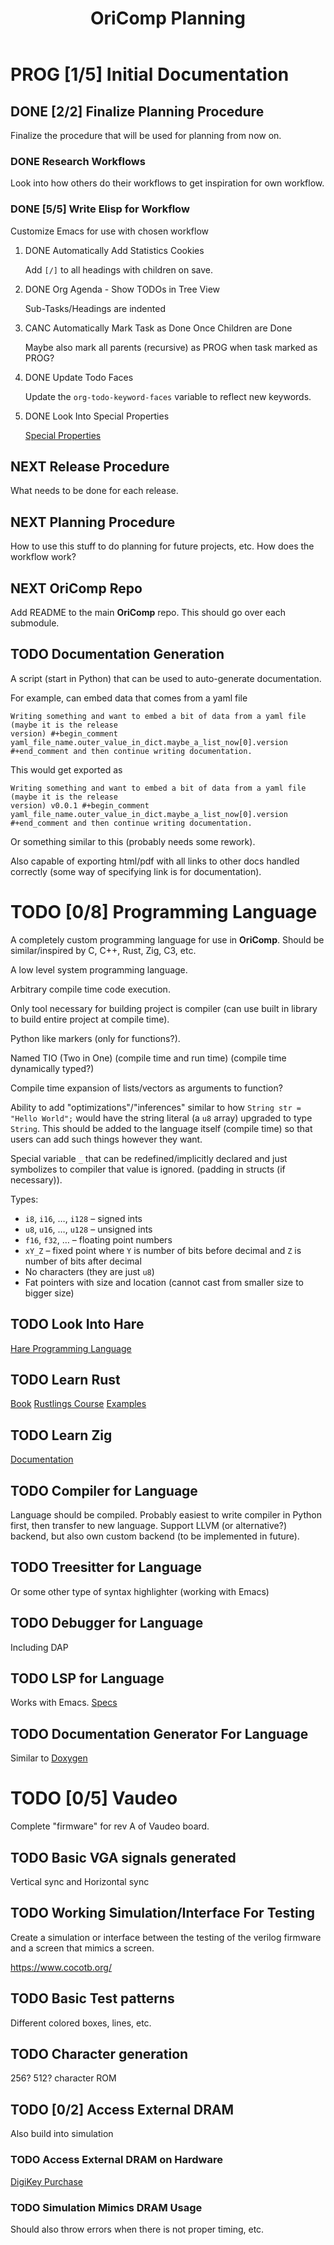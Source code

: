 #+title: OriComp Planning
#+auto_tangle: nil

* PROG [1/5] Initial Documentation
:PROPERTIES:
:ID:       aded0478-46fd-4189-ab77-c1d541b22839
:END:
:LOGBOOK:
- State "PROG"       from "TODO"       [2024-08-20 Tue 21:24]
- State "TODO"       from              [2024-08-20 Tue 18:20]
:END:

** DONE [2/2] Finalize Planning Procedure
:PROPERTIES:
:ID:       d5bc8d58-8f64-4d9c-9ecf-2888e30defd0
:END:
:LOGBOOK:
- State "DONE"       from "PROG"       [2024-08-24 Sat 23:05]
- State "PROG"       from "TODO"       [2024-08-20 Tue 21:24]
- State "TODO"       from              [2024-08-20 Tue 18:20]
:END:

Finalize the procedure that will be used for planning from now on.

*** DONE Research Workflows
:PROPERTIES:
:ID:       0f32ca27-c149-4225-9cfe-30646da94843
:END:
:LOGBOOK:
- State "DONE"       from "PROG"       [2024-08-20 Tue 21:03]
- State "PROG"       from "TODO"       [2024-08-20 Tue 18:13]
- State "TODO"       from              [2024-08-20 Tue 18:10]
:END:

Look into how others do their workflows to get inspiration for own workflow.

*** DONE [5/5] Write Elisp for Workflow
:PROPERTIES:
:ID:       f7aafeab-44e9-45c3-aac6-d3256d33a96f
:END:
:LOGBOOK:
- State "DONE"       from "PROG"       [2024-08-24 Sat 23:05]
- State "PROG"       from "NEXT"       [2024-08-20 Tue 21:03]
- State "NEXT"       from              [2024-08-20 Tue 18:13]
:END:

Customize Emacs for use with chosen workflow

**** DONE Automatically Add Statistics Cookies
:PROPERTIES:
:ID:       e23145f3-e39f-44eb-b4b2-111a4f8bafc8
:END:
:LOGBOOK:
- State "DONE"       from "PROG"       [2024-08-21 Wed 21:25] \\
  Done in personal doomemacs config
- State "PROG"       from "TODO"       [2024-08-21 Wed 19:35]
- State "TODO"       from "PROG"       [2024-08-21 Wed 16:52]
- State "PROG"       from "TODO"       [2024-08-20 Tue 22:03]
- State "TODO"       from              [2024-08-20 Tue 21:24]
:END:

Add ~[/]~ to all headings with children on save.

**** DONE Org Agenda - Show TODOs in Tree View
:PROPERTIES:
:ID:       a276cf6e-902a-4978-9da1-baa1aa4c59fc
:END:
:LOGBOOK:
- State "DONE"       from "PROG"       [2024-08-22 Thu 21:48] \\
  Done in personal config. Just modified ~org-agenda-prefix-format~ to what I wanted
- State "PROG"       from "NEXT"       [2024-08-21 Wed 21:29]
- State "NEXT"       from "TODO"       [2024-08-21 Wed 21:22]
- State "TODO"       from              [2024-08-20 Tue 21:25]
:END:

Sub-Tasks/Headings are indented

**** CANC Automatically Mark Task as Done Once Children are Done
:PROPERTIES:
:ID:       d6c85c91-32ca-4c36-80e7-671bfbc19ccf
:END:
:LOGBOOK:
- State "CANC"       from "PROG"       [2024-08-24 Sat 23:04] \\
  Automarking parent as done ended up interfering with logging messages.
  It is not necessary, so is abandoned.
- State "PROG"       from "NEXT"       [2024-08-22 Thu 21:49]
- State "NEXT"       from "TODO"       [2024-08-21 Wed 21:22]
- State "TODO"       from              [2024-08-20 Tue 21:28]
:END:

Maybe also mark all parents (recursive) as PROG when task marked as PROG?

**** DONE Update Todo Faces
:PROPERTIES:
:ID:       98bb1712-8fba-404f-bd3d-1d0566ae1d04
:END:
:LOGBOOK:
- State "DONE"       from "PROG"       [2024-08-21 Wed 19:35] \\
  Work done in private doomemacs configuration
- State "PROG"       from "TODO"       [2024-08-21 Wed 18:37]
- State "TODO"       from              [2024-08-20 Tue 21:29]
:END:

Update the ~org-todo-keyword-faces~ variable to reflect new keywords.

**** DONE Look Into Special Properties
:PROPERTIES:
:ID:       2a5c83dc-1331-4266-9c6f-2161a8c08f6f
:END:
:LOGBOOK:
- State "DONE"       from "PROG"       [2024-08-21 Wed 17:01]
- State "PROG"       from "TODO"       [2024-08-21 Wed 16:55]
- State "TODO"       from              [2024-08-20 Tue 21:31]
:END:

[[https://orgmode.org/manual/Special-Properties.html][Special Properties]]

** NEXT Release Procedure
:PROPERTIES:
:ID:       9601b3bc-5c4e-4235-8a63-6ec89b12e7c3
:END:
:LOGBOOK:
- State "NEXT"       from "TODO"       [2024-08-25 Sun 17:23]
- State "TODO"       from              [2024-08-20 Tue 18:16]
:END:

What needs to be done for each release.

** NEXT Planning Procedure
:PROPERTIES:
:ID:       cdfbdfd6-5701-4ab8-aa77-eab45152d0fe
:END:
:LOGBOOK:
- State "NEXT"       from "TODO"       [2024-08-20 Tue 21:03]
- State "TODO"       from              [2024-08-20 Tue 18:18]
:END:

How to use this stuff to do planning for future projects, etc. How does the workflow
work?

** NEXT OriComp Repo
:PROPERTIES:
:ID:       d2c3d49b-a647-49fc-8ccc-9588e7b70d18
:END:
:LOGBOOK:
- State "NEXT"       from "TODO"       [2024-08-25 Sun 17:23]
- State "TODO"       from              [2024-08-20 Tue 18:18]
:END:

Add README to the main *OriComp* repo. This should go over each submodule.

** TODO Documentation Generation
:PROPERTIES:
:ID:       927762c7-3993-4f13-ae09-d4562043dfd8
:END:
:LOGBOOK:
- State "TODO"       from              [2024-08-20 Tue 18:18]
:END:

A script (start in Python) that can be used to auto-generate documentation.

For example, can embed data that comes from a yaml file

#+begin_example
Writing something and want to embed a bit of data from a yaml file (maybe it is the release
version) #+begin_comment yaml_file_name.outer_value_in_dict.maybe_a_list_now[0].version
#+end_comment and then continue writing documentation.
#+end_example

This would get exported as

#+begin_example
Writing something and want to embed a bit of data from a yaml file (maybe it is the release
version) v0.0.1 #+begin_comment yaml_file_name.outer_value_in_dict.maybe_a_list_now[0].version
#+end_comment and then continue writing documentation.
#+end_example

Or something similar to this (probably needs some rework).

Also capable of exporting html/pdf with all links to other docs handled correctly (some way of specifying link is for documentation).

* TODO [0/8] Programming Language
:PROPERTIES:
:ID:       446aeb7e-c110-47b4-afb7-efe1c013b8a5
:END:
:LOGBOOK:
- State "TODO"       from              [2024-08-20 Tue 18:20]
:END:

A completely custom programming language for use in *OriComp*. Should be similar/inspired
by C, C++, Rust, Zig, C3, etc.

A low level system programming language.

Arbitrary compile time code execution.

Only tool necessary for building project is compiler (can use built in library to build
entire project at compile time).

Python like markers (only for functions?).

Named TIO (Two in One) (compile time and run time) (compile time dynamically typed?)

Compile time expansion of lists/vectors as arguments to function?

Ability to add "optimizations"/"inferences" similar to how
~String str = "Hello World";~ would have the string literal (a ~u8~ array) upgraded
to type ~String~. This should be added to the language itself (compile time) so that
users can add such things however they want.

Special variable ~_~ that can be redefined/implicitly declared and just symbolizes
to compiler that value is ignored. (padding in structs (if necessary)).

Types:
 - ~i8~, ~i16~, ..., ~i128~ -- signed ints
 - ~u8~, ~u16~, ..., ~u128~ -- unsigned ints
 - ~f16~, ~f32~, ... -- floating point numbers
 - ~xY_Z~ -- fixed point where ~Y~ is number of bits before decimal and ~Z~ is number of bits
   after decimal
 - No characters (they are just ~u8~)
 - Fat pointers with size and location (cannot cast from smaller size to bigger size)

** TODO Look Into Hare
:PROPERTIES:
:ID:       ca6aa35a-90d8-4c89-9069-f75ee4af42a8
:END:
:LOGBOOK:
- State "TODO"       from              [2024-08-22 Thu 18:33]
:END:

[[https://harelang.org/][Hare Programming Language]]

** TODO Learn Rust
:PROPERTIES:
:ID:       7b2200fe-0114-49ca-b748-f1e64a823b56
:END:
:LOGBOOK:
- State "TODO"       from              [2024-08-20 Tue 18:21]
:END:

[[https://doc.rust-lang.org/book/][Book]]
[[https://github.com/rust-lang/rustlings/][Rustlings Course]]
[[https://doc.rust-lang.org/rust-by-example/][Examples]]

** TODO Learn Zig
:PROPERTIES:
:ID:       408f98fd-4e64-4fc5-8d42-8990738e9a5b
:END:
:LOGBOOK:
- State "TODO"       from              [2024-08-20 Tue 18:21]
:END:

[[https://ziglang.org/learn/][Documentation]]

** TODO Compiler for Language
:PROPERTIES:
:ID:       b25b729d-255f-438c-acad-a276905a5a94
:END:
:LOGBOOK:
- State "TODO"       from              [2024-08-22 Thu 15:07]
:END:

Language should be compiled. Probably easiest to write compiler in Python first,
then transfer to new language. Support LLVM (or alternative?) backend, but also
own custom backend (to be implemented in future).

** TODO Treesitter for Language
:PROPERTIES:
:ID:       77b683f4-450c-4b17-bf63-c571c088e5ed
:END:
:LOGBOOK:
- State "TODO"       from              [2024-08-20 Tue 18:20]
:END:

Or some other type of syntax highlighter (working with Emacs)

** TODO Debugger for Language
:PROPERTIES:
:ID:       33ac56b3-7ca3-48eb-a74f-a207b1b06085
:END:
:LOGBOOK:
- State "TODO"       from              [2024-08-20 Tue 18:20]
:END:

Including DAP

** TODO LSP for Language
:PROPERTIES:
:ID:       5d188211-c74b-40af-b3b6-1e6eb04deeaa
:END:
:LOGBOOK:
- State "TODO"       from              [2024-08-20 Tue 18:20]
:END:

Works with Emacs.
[[https://microsoft.github.io/language-server-protocol/specifications/lsp/3.17/specification/][Specs]]

** TODO Documentation Generator For Language
:PROPERTIES:
:ID:       59483458-64e6-4538-920c-87b243ead4fb
:END:
:LOGBOOK:
- State "TODO"       from              [2024-08-20 Tue 18:20]
:END:

Similar to [[https://www.doxygen.nl/][Doxygen]]

* TODO [0/5] Vaudeo
:PROPERTIES:
:ID:       77cbab3b-6e85-46d7-9427-f89722dc2db1
:END:
:LOGBOOK:
- State "TODO"       from              [2024-08-20 Tue 18:20]
:END:

Complete "firmware" for rev A of Vaudeo board.

** TODO Basic VGA signals generated
:PROPERTIES:
:ID:       4d158a2e-719e-4f29-a9f0-795d9de4fe7f
:END:
:LOGBOOK:
- State "TODO"       from              [2024-08-20 Tue 18:20]
:END:

Vertical sync and Horizontal sync

** TODO Working Simulation/Interface For Testing
:PROPERTIES:
:ID:       36248ea9-aff9-41ab-8f0b-40ea38b093cc
:END:
:LOGBOOK:
- State "TODO"       from              [2024-08-20 Tue 18:20]
:END:

Create a simulation or interface between the testing of the verilog firmware and
a screen that mimics a screen.

https://www.cocotb.org/

** TODO Basic Test patterns
:PROPERTIES:
:ID:       845a9fa1-a32e-4056-8fb6-5dd02d97b1a0
:END:
:LOGBOOK:
- State "TODO"       from              [2024-08-20 Tue 18:20]
:END:

Different colored boxes, lines, etc.

** TODO Character generation
:PROPERTIES:
:ID:       3a038e6f-5727-41ba-ab67-f596c6df7b49
:END:
:LOGBOOK:
- State "TODO"       from              [2024-08-20 Tue 18:20]
:END:

256? 512? character ROM

** TODO [0/2] Access External DRAM
:PROPERTIES:
:ID:       7129073e-0fe1-4e9a-bbd2-5d3700da00d8
:END:
:LOGBOOK:
- State "TODO"       from              [2024-08-20 Tue 18:20]
:END:

Also build into simulation

*** TODO Access External DRAM on Hardware
:PROPERTIES:
:ID:       fa365ecc-6b7d-4668-a040-554e89ce962f
:END:
:LOGBOOK:
- State "TODO"       from              [2024-08-20 Tue 18:20]
:END:

[[https://www.digikey.com/en/products/detail/issi-integrated-silicon-solution-inc/IS42S16400J-7TLI/2708624][DigiKey Purchase]]

*** TODO Simulation Mimics DRAM Usage
:PROPERTIES:
:ID:       ef9b4a04-ced4-4592-8a8d-fb0dd62fb015
:END:
:LOGBOOK:
- State "TODO"       from              [2024-08-20 Tue 18:20]
:END:

Should also throw errors when there is not proper timing, etc.
